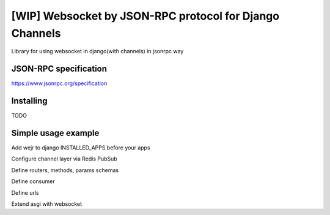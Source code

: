 =====
[WIP] Websocket by JSON-RPC protocol for Django Channels
=====

Library for using websocket in django(with channels) in jsonrpc way

JSON-RPC specification
""""
https://www.jsonrpc.org/specification

Installing
""""
TODO

Simple usage example
""""

Add wejr to django INSTALLED_APPS before your apps

.. code-block::
    INSTALLED_APPS = [
        ...
        "wejr",
        ...
    ]

Configure channel layer via Redis PubSub

.. code-block::
    CHANNEL_LAYERS = {
        "default": {
            "BACKEND": "channels_redis.pubsub.RedisPubSubChannelLayer",
            "CONFIG": {
                "hosts": [("localhost", 6379)],
            },
        },
    }

Define routers, methods, params schemas

.. code-block::
    from dataclasses import dataclass, asdict
    from wejr.router import Router

    @dataclass
    class ChatId:
        id: int

    @dataclass
    class MessageCreated:
        author_id: int
        content: str
        chat_id: int

    client = Router()
    chat = Router()

    @client.method
    async def chat_by_id(consumer, request, params: ChatId)
        chat = get_chat_data(params.id)
        consumer.send_result(request, chat)

    @chat.method
    async def message_created(consumer, request, params: MessageCreated):
        consumer.send_notification("", asdict(params))

Define consumer

.. code-block::
    from wejr.consumers import AsyncBaseJsonRpcConsumer
    from myproject.app.routers import client, chat

    class MyConsumer(AsyncBaseJsonRpcConsumer):
        client_router = client
        group_routers = {
            "chat": chat,
        }

Define urls

.. code-block::
    urlpatterns = [
        re_path(r"v1/ws", MyConsumer.as_asgi()),
    ]

Extend asgi with websocket

.. code-block::
    from channels.routing import ProtocolTypeRouter, URLRouter
    from django.core.asgi import get_asgi_application

    from djangochatws.apps.threadws import urls as ws_urls

    application = ProtocolTypeRouter(
        {
            "http": get_asgi_application(),
            "websocket": AuthMiddlewareStack(
                URLRouter(ws_urls.urlpatterns)
            )
        }
    )
